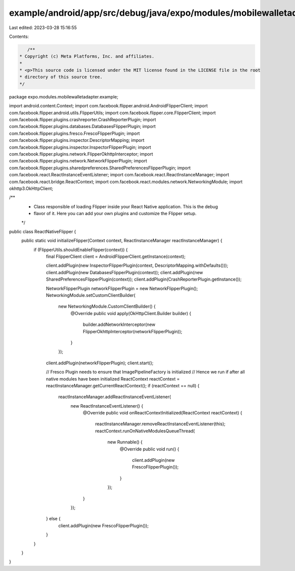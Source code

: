 example/android/app/src/debug/java/expo/modules/mobilewalletadapter/example/ReactNativeFlipper.java
===================================================================================================

Last edited: 2023-03-28 15:16:55

Contents:

.. code-block:: java

    /**
 * Copyright (c) Meta Platforms, Inc. and affiliates.
 *
 * <p>This source code is licensed under the MIT license found in the LICENSE file in the root
 * directory of this source tree.
 */
package expo.modules.mobilewalletadapter.example;

import android.content.Context;
import com.facebook.flipper.android.AndroidFlipperClient;
import com.facebook.flipper.android.utils.FlipperUtils;
import com.facebook.flipper.core.FlipperClient;
import com.facebook.flipper.plugins.crashreporter.CrashReporterPlugin;
import com.facebook.flipper.plugins.databases.DatabasesFlipperPlugin;
import com.facebook.flipper.plugins.fresco.FrescoFlipperPlugin;
import com.facebook.flipper.plugins.inspector.DescriptorMapping;
import com.facebook.flipper.plugins.inspector.InspectorFlipperPlugin;
import com.facebook.flipper.plugins.network.FlipperOkhttpInterceptor;
import com.facebook.flipper.plugins.network.NetworkFlipperPlugin;
import com.facebook.flipper.plugins.sharedpreferences.SharedPreferencesFlipperPlugin;
import com.facebook.react.ReactInstanceEventListener;
import com.facebook.react.ReactInstanceManager;
import com.facebook.react.bridge.ReactContext;
import com.facebook.react.modules.network.NetworkingModule;
import okhttp3.OkHttpClient;

/**
 * Class responsible of loading Flipper inside your React Native application. This is the debug
 * flavor of it. Here you can add your own plugins and customize the Flipper setup.
 */
public class ReactNativeFlipper {
  public static void initializeFlipper(Context context, ReactInstanceManager reactInstanceManager) {
    if (FlipperUtils.shouldEnableFlipper(context)) {
      final FlipperClient client = AndroidFlipperClient.getInstance(context);

      client.addPlugin(new InspectorFlipperPlugin(context, DescriptorMapping.withDefaults()));
      client.addPlugin(new DatabasesFlipperPlugin(context));
      client.addPlugin(new SharedPreferencesFlipperPlugin(context));
      client.addPlugin(CrashReporterPlugin.getInstance());

      NetworkFlipperPlugin networkFlipperPlugin = new NetworkFlipperPlugin();
      NetworkingModule.setCustomClientBuilder(
          new NetworkingModule.CustomClientBuilder() {
            @Override
            public void apply(OkHttpClient.Builder builder) {
              builder.addNetworkInterceptor(new FlipperOkhttpInterceptor(networkFlipperPlugin));
            }
          });
      client.addPlugin(networkFlipperPlugin);
      client.start();

      // Fresco Plugin needs to ensure that ImagePipelineFactory is initialized
      // Hence we run if after all native modules have been initialized
      ReactContext reactContext = reactInstanceManager.getCurrentReactContext();
      if (reactContext == null) {
        reactInstanceManager.addReactInstanceEventListener(
            new ReactInstanceEventListener() {
              @Override
              public void onReactContextInitialized(ReactContext reactContext) {
                reactInstanceManager.removeReactInstanceEventListener(this);
                reactContext.runOnNativeModulesQueueThread(
                    new Runnable() {
                      @Override
                      public void run() {
                        client.addPlugin(new FrescoFlipperPlugin());
                      }
                    });
              }
            });
      } else {
        client.addPlugin(new FrescoFlipperPlugin());
      }
    }
  }
}


